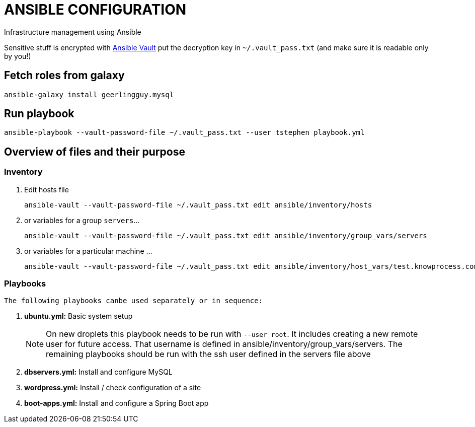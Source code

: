 = ANSIBLE CONFIGURATION

Infrastructure management using Ansible

Sensitive stuff is encrypted with http://docs.ansible.com/ansible/playbooks_vault.html[Ansible Vault] put the decryption key in `~/.vault_pass.txt` (and make sure it is readable only by you!)

== Fetch roles from galaxy

  ansible-galaxy install geerlingguy.mysql

== Run playbook

  ansible-playbook --vault-password-file ~/.vault_pass.txt --user tstephen playbook.yml

== Overview of files and their purpose

=== Inventory

. Edit hosts file
+
----
ansible-vault --vault-password-file ~/.vault_pass.txt edit ansible/inventory/hosts
----

. or variables for a group `servers`...
+
----
ansible-vault --vault-password-file ~/.vault_pass.txt edit ansible/inventory/group_vars/servers
----

. or variables for a particular machine ... 
+
----
ansible-vault --vault-password-file ~/.vault_pass.txt edit ansible/inventory/host_vars/test.knowprocess.com
----

=== Playbooks

  The following playbooks canbe used separately or in sequence:

. **ubuntu.yml:** Basic system setup
+
NOTE: On new droplets this playbook needs to be run with `--user root`. It includes creating a new remote user for future access. That username is defined in ansible/inventory/group_vars/servers. The remaining playbooks should be run with the ssh user defined in the servers file above

. **dbservers.yml:** Install and configure MySQL

. **wordpress.yml:** Install / check configuration of a site

. **boot-apps.yml:** Install and configure a Spring Boot app 
